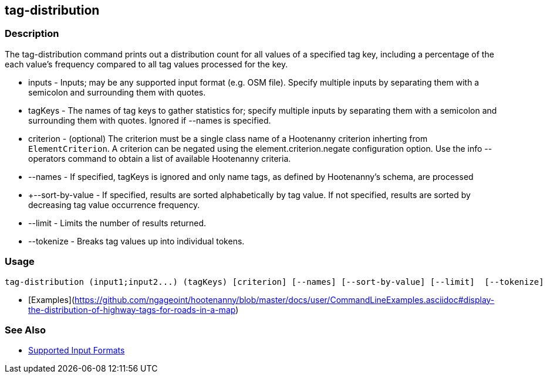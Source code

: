 [[tag-distribution]]
== tag-distribution

=== Description

The +tag-distribution+ command prints out a distribution count for all values of a specified tag key, including a 
percentage of the each value's frequency compared to all tag values processed for the key.

* +inputs+           - Inputs; may be any supported input format (e.g. OSM file). Specify multiple inputs by separating 
                       them with a semicolon and surrounding them with quotes.
* +tagKeys+          - The names of tag keys to gather statistics for; specify multiple inputs by separating them with 
                       a semicolon and surrounding them with quotes. Ignored if --names is specified.
* +criterion+        - (optional) The criterion must be a single class name of a Hootenanny criterion inherting 
                       from `ElementCriterion`. A criterion can be negated using the +element.criterion.negate+ 
                       configuration option. Use the +info --operators+ command to obtain a list of available 
                       Hootenanny criteria.
* +--names+          - If specified, tagKeys is ignored and only name tags, as defined by Hootenanny's schema, are processed
* +--sort-by-value   - If specified, results are sorted alphabetically by tag value.  If not specified, results are sorted 
                       by decreasing tag value occurrence frequency.
* +--limit+          - Limits the number of results returned.
* +--tokenize+       - Breaks tag values up into individual tokens.

=== Usage

--------------------------------------
tag-distribution (input1;input2...) (tagKeys) [criterion] [--names] [--sort-by-value] [--limit]  [--tokenize]
--------------------------------------

* [Examples](https://github.com/ngageoint/hootenanny/blob/master/docs/user/CommandLineExamples.asciidoc#display-the-distribution-of-highway-tags-for-roads-in-a-map)

=== See Also

* https://github.com/ngageoint/hootenanny/blob/master/docs/user/SupportedDataFormats.asciidoc#applying-changes-1[Supported Input Formats]

